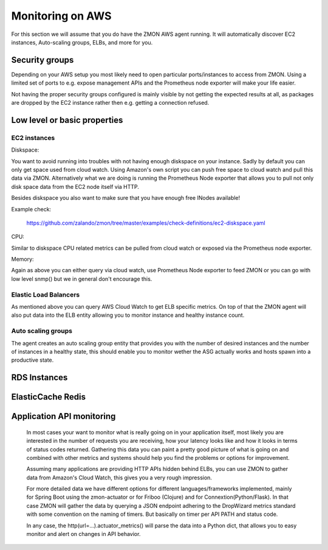 .. _monitoringonaws:

*****************
Monitoring on AWS
*****************

For this section we will assume that you do have the ZMON AWS agent running. It will automatically discover EC2 instances, Auto-scaling groups, ELBs, and more for you.

Security groups
---------------

Depending on your AWS setup you most likely need to open particular ports/instances to access from ZMON. Using a limited set of ports to e.g. expose management APIs and the Prometheus node exporter will make your life easier.

Not having the proper security groups configured is mainly visible by not getting the expected results at all, as packages are dropped by the EC2 instance rather then e.g. getting a connection refused.

Low level or basic properties
-----------------------------


EC2 instances
=============

Diskspace:

You want to avoid running into troubles with not having enough diskspace on your instance. Sadly by default you can only get space used from cloud watch. Using Amazon's own script you can push free space to cloud watch and pull this data via ZMON. Alternatively what we are doing is running the Prometheus Node exporter that allows you to pull not only disk space data from the EC2 node itself via HTTP.

Besides diskspace you also want to make sure that you have enough free INodes available!

Example check:

    https://github.com/zalando/zmon/tree/master/examples/check-definitions/ec2-diskspace.yaml

CPU:

Similar to diskspace CPU related metrics can be pulled from cloud watch or exposed via the Prometheus node exporter.

Memory:

Again as above you can either query via cloud watch, use Prometheus Node exporter to feed ZMON or you can go with low level snmp() but we in general don't encourage this.

Elastic Load Balancers
======================

As mentioned above you can query AWS Cloud Watch to get ELB specific metrics. On top of that the ZMON agent will also put data into the ELB entity allowing you to monitor instance and healthy instance count.

Auto scaling groups
===================

The agent creates an auto scaling group entity that provides you with the number of desired instances and the number of instances in a healthy state, this should enable you to monitor wether the ASG actually works and hosts spawn into a productive state.

RDS Instances
-------------


ElasticCache Redis
------------------


Application API monitoring
--------------------------

  In most cases your want to monitor what is really going on in your application itself, most likely you are interested in the number of requests you are receiving, how your latency looks like and how it looks in terms of status codes returned.
  Gathering this data you can paint a pretty good picture of what is going on and combined with other metrics and systems should help you find the problems or options for improvement.

  Assuming many applications are providing HTTP APIs hidden behind ELBs, you can use ZMON to gather data from Amazon's Cloud Watch, this gives you a very rough impression.

  For more detailed data we have different options for different languages/frameworks implemented, mainly for Spring Boot using the zmon-actuator or for Friboo (Clojure) and for Connextion(Python/Flask). In that case ZMON will gather the data by querying a JSON endpoint adhering to the DropWizard metrics standard with some convention on the naming of timers. But basically on timer per API PATH and status code.

  In any case, the http(url=...).actuator_metrics() will parse the data into a Python dict, that allows you to easy monitor and alert on changes in API behavior.
